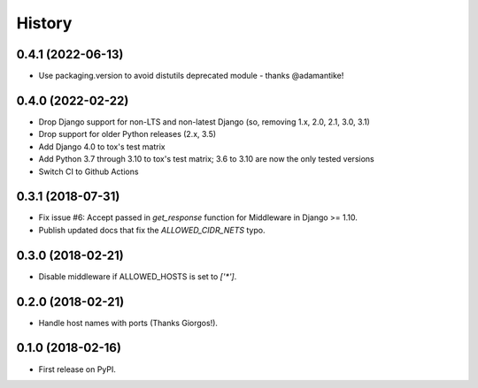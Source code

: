 .. :changelog:

History
-------

0.4.1 (2022-06-13)
++++++++++++++++++

* Use packaging.version to avoid distutils deprecated module - thanks @adamantike!

0.4.0 (2022-02-22)
++++++++++++++++++

* Drop Django support for non-LTS and non-latest Django (so, removing 1.x, 2.0, 2.1, 3.0, 3.1)
* Drop support for older Python releases (2.x, 3.5)
* Add Django 4.0 to tox's test matrix
* Add Python 3.7 through 3.10 to tox's test matrix; 3.6 to 3.10 are now the only tested versions
* Switch CI to Github Actions

0.3.1 (2018-07-31)
++++++++++++++++++

* Fix issue #6: Accept passed in `get_response` function for Middleware in Django >= 1.10.
* Publish updated docs that fix the `ALLOWED_CIDR_NETS` typo.

0.3.0 (2018-02-21)
++++++++++++++++++

* Disable middleware if ALLOWED_HOSTS is set to `['*']`.

0.2.0 (2018-02-21)
++++++++++++++++++

* Handle host names with ports (Thanks Giorgos!).

0.1.0 (2018-02-16)
++++++++++++++++++

* First release on PyPI.
